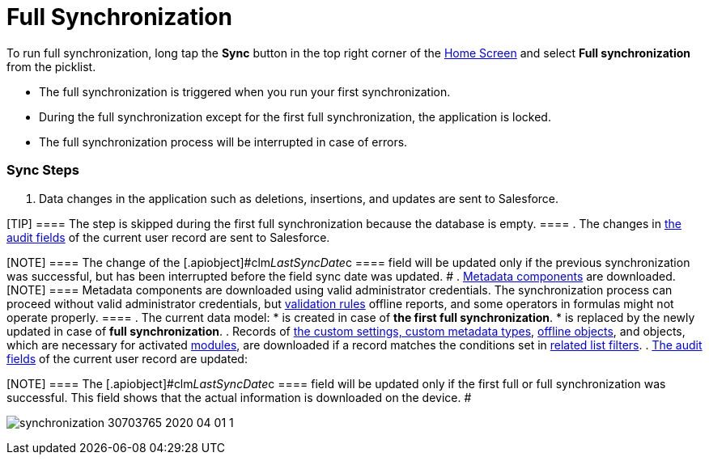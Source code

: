 = Full Synchronization

To run full synchronization, long tap the *Sync* button in the top right
corner of the xref:android/home-screen[Home Screen] and select *Full
synchronization* from the picklist.

* The full synchronization is triggered when you run your first
synchronization.
* During the full synchronization except for the first full
synchronization, the application is locked.
* The full synchronization process will be interrupted in case of
errors.

[[h2_266746590]]
=== Sync Steps 

. Data changes in the application such as deletions, insertions, and
updates are sent to Salesforce.

[TIP] ==== The step is skipped during the first full
synchronization because the database is empty. ====
. The changes in xref:android/clm-user[the audit fields] of the current
user record are sent to Salesforce.

[NOTE] ==== The change of the
[.apiobject]#clm__LastSyncDate__c ==== field will be
updated only if the previous synchronization was successful, but has
been interrupted before the field sync date was updated. #
. xref:android/knowledge-base/configuration-guide/metadata-archive/index.adoc[Metadata components] are downloaded.
[NOTE] ==== Metadata components are downloaded using valid
administrator credentials. The synchronization process can proceed
without valid administrator credentials, but
xref:android/knowledge-base/mobile-application/synchronization/validation[validation rules] offline reports, and some
operators in formulas might not operate properly.  ====
. The current data model:
* is created in case of *the first full synchronization*.
* is replaced by the newly updated in case of *full synchronization*.
. Records of xref:android/knowledge-base/configuration-guide/custom-settings/index.adoc[the custom settings&#44; custom
metadata types], xref:android/managing-offline-objects[offline objects],
and objects, which are necessary for activated
xref:android/mobile-application-modules[modules], are downloaded if a
record matches the conditions set in
xref:android/knowledge-base/configuration-guide/custom-settings/related-list-filters[related list filters].
. xref:android/clm-user[The audit fields] of the current user record are
updated:

[NOTE] ==== The
[.apiobject]#clm__LastSyncDate__c ==== field will be
updated only if the first full or full synchronization was successful.
This field shows that the actual information is downloaded on the
device. #

image:synchronization-30703765-2020-04-01-1.png[]
